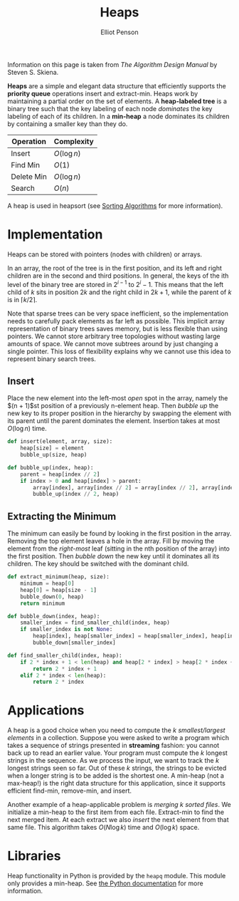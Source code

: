 #+TITLE: Heaps
#+AUTHOR: Elliot Penson

Information on this page is taken from /The Algorithm Design Manual/ by Steven
S. Skiena.

*Heaps* are a simple and elegant data structure that efficiently supports the
*priority queue* operations insert and extract-min. Heaps work by maintaining a
partial order on the set of elements. A *heap-labeled tree* is a binary tree
such that the key labeling of each node /dominates/ the key labeling of each of
its children. In a *min-heap* a node dominates its children by containing a
smaller key than they do.

[[file:../images/heap.png]]

| Operation  | Complexity  |
|------------+-------------|
| Insert     | $O(\log n)$ |
| Find Min   | $O(1)$      |
| Delete Min | $O(\log n)$ |
| Search     | $O(n)$      |

A heap is used in heapsort (see [[file:./sorting-algorithms.org][Sorting Algorithms]] for more information).

* Implementation

  Heaps can be stored with pointers (nodes with children) or arrays.

  In an array, the root of the tree is in the first position, and its left and
  right children are in the second and third positions. In general, the keys of
  the ith level of the binary tree are stored in $2^{i - 1}$ to $2^i -
  1$. This means that the left child of $k$ sits in position $2k$ and the right
  child in $2k + 1$, while the parent of $k$ is in $\lceil k / 2 \rceil$.

  Note that sparse trees can be very space inefficient, so the implementation
  needs to carefully pack elements as far left as possible. This implicit array
  representation of binary trees saves memory, but is less flexible than using
  pointers. We cannot store arbitrary tree topologies without wasting large
  amounts of space. We cannot move subtrees around by just changing a single
  pointer. This loss of flexibility explains why we cannot use this idea to
  represent binary search trees.

** Insert

   Place the new element into the left-most /open/ spot in the array, namely the
   $(n + 1)$st position of a previously n-element heap. Then /bubble up/ the new
   key to its proper position in the hierarchy by swapping the element with its
   parent until the parent dominates the element. Insertion takes at most
   $O(\log n)$ time.

   #+BEGIN_SRC python
     def insert(element, array, size):
         heap[size] = element
         bubble_up(size, heap)

     def bubble_up(index, heap):
         parent = heap[index // 2]
         if index > 0 and heap[index] > parent:
             array[index], array[index // 2] = array[index // 2], array[index]
             bubble_up(index // 2, heap)
   #+END_SRC

** Extracting the Minimum

   The minimum can easily be found by looking in the first position in the
   array. Removing the top element leaves a hole in the array. Fill by moving
   the element from the /right-most/ leaf (sitting in the nth position of the
   array) into the first position. Then /bubble down/ the new key until it
   dominates all its children. The key should be switched with the dominant
   child.

   #+BEGIN_SRC python
     def extract_minimum(heap, size):
         minimum = heap[0]
         heap[0] = heap[size - 1]
         bubble_down(0, heap)
         return minimum

     def bubble_down(index, heap):
         smaller_index = find_smaller_child(index, heap)
         if smaller_index is not None:
             heap[index], heap[smaller_index] = heap[smaller_index], heap[index]
             bubble_down[smaller_index]

     def find_smaller_child(index, heap):
         if 2 * index + 1 < len(heap) and heap[2 * index] > heap[2 * index + 1]:
             return 2 * index + 1
         elif 2 * index < len(heap):
             return 2 * index
   #+END_SRC

* Applications

  A heap is a good choice when you need to compute the /k smallest/largest
  elements/ in a collection. Suppose you were asked to write a program which
  takes a sequence of strings presented in *streaming* fashion: you cannot back
  up to read an earlier value. Your program must compute the $k$ longest strings
  in the sequence. As we process the input, we want to track the $k$ longest
  strings seen so far. Out of these $k$ strings, the strings to be evicted when
  a longer string is to be added is the shortest one. A min-heap (not a
  max-heap!) is the right data structure for this application, since it supports
  efficient find-min, remove-min, and insert.

  Another example of a heap-applicable problem is /merging k sorted files/. We
  initialize a min-heap to the first item from each file. Extract-min to find
  the next merged item. At each extract we also /insert/ the next element from
  that same file. This algorithm takes $O(N \log k)$ time and $O(\log k)$ space.

* Libraries

  Heap functionality in Python is provided by the ~heapq~ module. This module
  only provides a min-heap. See [[https://docs.python.org/library/heapq.html][the Python documentation]] for more information.
